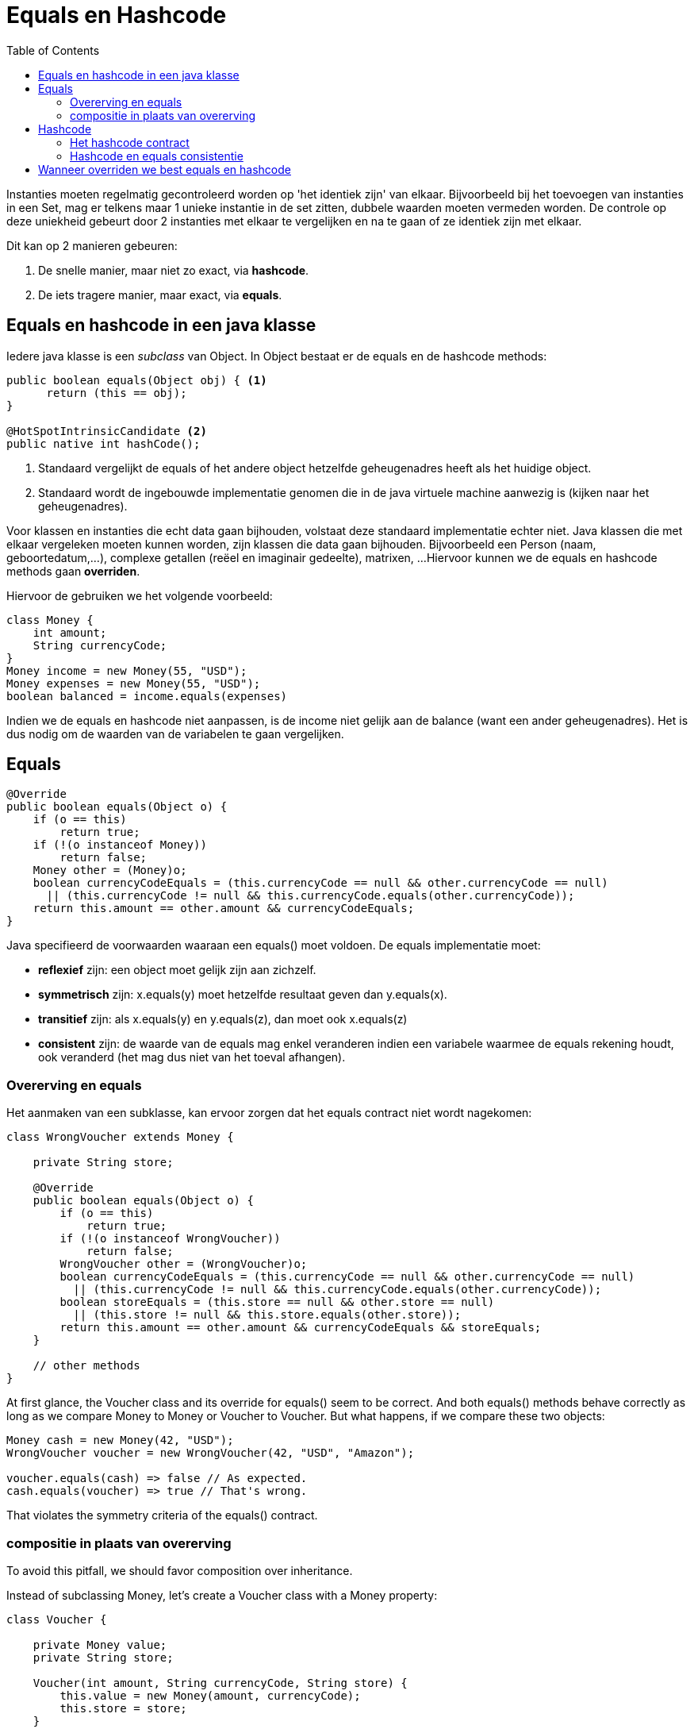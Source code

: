 :lib: pass:quotes[_library_]
:libs: pass:quotes[_libraries_]
:j: Java
:fs: functies
:f: functie
:m: method
:icons: font
:source-highlighter: rouge
:am: Access Modifier

//ifdef::env-github[]
:tip-caption: :bulb:
:note-caption: :information_source:
:important-caption: :heavy_exclamation_mark:
:caution-caption: :fire:
:warning-caption: :warning:
//endif::[]

= Equals en Hashcode
//Author Mark Nuyts
//v0.1
:toc: left
:toclevels: 4

Instanties moeten regelmatig gecontroleerd worden op 'het identiek zijn' van elkaar. Bijvoorbeeld bij het toevoegen van instanties in een Set, mag er telkens maar 1 unieke instantie in de set zitten, dubbele waarden moeten vermeden worden.
De controle op deze uniekheid gebeurt door 2 instanties met elkaar te vergelijken en na te gaan of ze identiek zijn met elkaar.

Dit kan op 2 manieren gebeuren:

. De snelle manier, maar niet zo exact, via *hashcode*.
. De iets tragere manier, maar exact, via *equals*.

== Equals en hashcode in een java klasse

Iedere java klasse is een _subclass_ van Object. In Object bestaat er de equals en de hashcode methods:

[source, java]
----
public boolean equals(Object obj) { <1>
      return (this == obj);
}
    
@HotSpotIntrinsicCandidate <2>
public native int hashCode();
----
<1> Standaard vergelijkt de equals of het andere object hetzelfde geheugenadres heeft als het huidige object.
<2> Standaard wordt de ingebouwde implementatie genomen die in de java virtuele machine aanwezig is (kijken naar het geheugenadres).

Voor klassen en instanties die echt data gaan bijhouden, volstaat deze standaard implementatie echter niet.
Java klassen die met elkaar vergeleken moeten kunnen worden, zijn klassen die data gaan bijhouden. Bijvoorbeeld een Person (naam, geboortedatum,...), complexe getallen (reëel en imaginair gedeelte), matrixen, ...
Hiervoor kunnen we de equals en hashcode methods gaan *overriden*.

Hiervoor de gebruiken we het volgende voorbeeld:

[source,java]
----
class Money {
    int amount;
    String currencyCode;
}
Money income = new Money(55, "USD");
Money expenses = new Money(55, "USD");
boolean balanced = income.equals(expenses)
----

Indien we de equals en hashcode niet aanpassen, is de income niet gelijk aan de balance (want een ander geheugenadres).
Het is dus nodig om de waarden van de variabelen te gaan vergelijken.

== Equals

[source,java]
----
@Override
public boolean equals(Object o) {
    if (o == this)
        return true;
    if (!(o instanceof Money))
        return false;
    Money other = (Money)o;
    boolean currencyCodeEquals = (this.currencyCode == null && other.currencyCode == null)
      || (this.currencyCode != null && this.currencyCode.equals(other.currencyCode));
    return this.amount == other.amount && currencyCodeEquals;
}
----

Java specifieerd de voorwaarden waaraan een equals() moet voldoen. De equals implementatie moet:

* *reflexief* zijn: een object moet gelijk zijn aan zichzelf.
* *symmetrisch* zijn: x.equals(y) moet hetzelfde resultaat geven dan y.equals(x).
* *transitief* zijn: als x.equals(y) en y.equals(z), dan moet ook x.equals(z)
* *consistent* zijn: de waarde van de equals mag enkel veranderen indien een variabele waarmee de equals rekening houdt, ook veranderd (het mag dus niet van het toeval afhangen).

=== Overerving en equals

Het aanmaken van een subklasse, kan ervoor zorgen dat het equals contract niet wordt nagekomen:

[source,java]
----
class WrongVoucher extends Money {

    private String store;

    @Override
    public boolean equals(Object o) {
        if (o == this)
            return true;
        if (!(o instanceof WrongVoucher))
            return false;
        WrongVoucher other = (WrongVoucher)o;
        boolean currencyCodeEquals = (this.currencyCode == null && other.currencyCode == null)
          || (this.currencyCode != null && this.currencyCode.equals(other.currencyCode));
        boolean storeEquals = (this.store == null && other.store == null)
          || (this.store != null && this.store.equals(other.store));
        return this.amount == other.amount && currencyCodeEquals && storeEquals;
    }

    // other methods
}
----

At first glance, the Voucher class and its override for equals() seem to be correct. 
And both equals() methods behave correctly as long as we compare Money to Money or Voucher to Voucher. 
But what happens, if we compare these two objects:

[source,java]
----
Money cash = new Money(42, "USD");
WrongVoucher voucher = new WrongVoucher(42, "USD", "Amazon");

voucher.equals(cash) => false // As expected.
cash.equals(voucher) => true // That's wrong.
----

That violates the symmetry criteria of the equals() contract.

=== compositie in plaats van overerving

To avoid this pitfall, we should favor composition over inheritance.

Instead of subclassing Money, let's create a Voucher class with a Money property:

[source,java]
----
class Voucher {

    private Money value;
    private String store;

    Voucher(int amount, String currencyCode, String store) {
        this.value = new Money(amount, currencyCode);
        this.store = store;
    }

    @Override
    public boolean equals(Object o) {
        if (o == this)
            return true;
        if (!(o instanceof Voucher))
            return false;
        Voucher other = (Voucher) o;
        boolean valueEquals = (this.value == null && other.value == null)
          || (this.value != null && this.value.equals(other.value));
        boolean storeEquals = (this.store == null && other.store == null)
          || (this.store != null && this.store.equals(other.store));
        return valueEquals && storeEquals;
    }

    // other methods
}
----


== Hashcode

hashCode() returns an integer representing the current instance of the class. 
We should calculate this value consistent with the definition of equality for the class. 
Thus, if we override the equals() method, we also have to override hashCode().

=== Het hashcode contract

Java SE also defines a contract for the hashCode() method. A thorough look at it shows how closely related hashCode() and equals() are.

All three criteria in the hashCode() contract mention the equals() method in some way:

internal consistency: the value of hashCode() may only change if a property that is in equals() changes
equals consistency: objects that are equal to each other must return the same hashCode
collisions: unequal objects may have the same hashCode

=== Hashcode en equals consistentie

The second criteria of the hashCode methods contract has an important consequence: 
If we override equals(), we must also override hashCode(). 
This is by far the most widespread violation regarding the equals() and hashCode() methods contracts.

Let's see such an example:

[source,java]
----
class Team {

    String city;
    String department;

    @Override
    public final boolean equals(Object o) {
        // implementation
    }
}
----

The Team class overrides only equals(), but it still implicitly uses the default implementation of hashCode() as defined in the Object class. 
And this returns a different hashCode() for every instance of the class. 
This violates the second rule.

Now, if we create two Team objects, both with city “New York” and department “marketing,” they will be equal, but they'll return different hashCodes.

3.3. HashMap Key With an Inconsistent hashCode()
But why is the contract violation in our Team class a problem? Well, the trouble starts when some hash-based collections are involved. Let's try to use our Team class as a key of a HashMap:

[source,java]
----
Map<Team,String> leaders = new HashMap<>();
leaders.put(new Team("New York", "development"), "Anne");
leaders.put(new Team("Boston", "development"), "Brian");
leaders.put(new Team("Boston", "marketing"), "Charlie");

Team myTeam = new Team("New York", "development");
String myTeamLeader = leaders.get(myTeam);
----

We would expect myTeamLeader to return “Anne,” but with the current code, it doesn't.



If we want to use instances of the Team class as HashMap keys, we have to override the hashCode() method so that it adheres to the contract; equal objects return the same hashCode.

Let's see an example implementation:

[source,java]
----
@Override
public final int hashCode() {
    int result = 17;
    if (city != null) {
        result = 31 * result + city.hashCode();
    }
    if (department != null) {
        result = 31 * result + department.hashCode();
    }
    return result;
}
----

After this change, leaders.get(myTeam) returns “Anne” as expected.

== Wanneer overriden we best equals en hashcode

Generally, we want to override either both of them or neither of them. We just saw in Section 3 the undesired consequences if we ignore this rule.

Domain-Driven Design can help us decide circumstances when we should leave them be. For entity classes, for objects having an intrinsic identity, the default implementation often makes sense.

However, for value objects, we usually prefer equality based on their properties. Thus, we want to override equals() and hashCode(). Remember our Money class from Section 2: 55 USD equals 55 USD, even if they're two separate instances.
